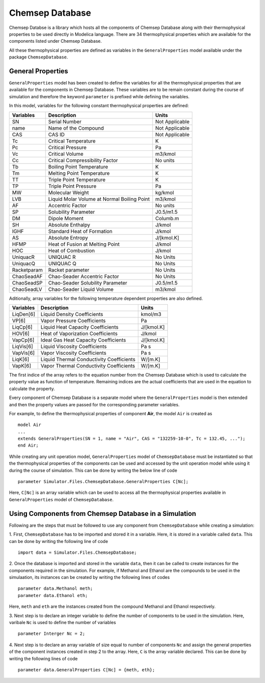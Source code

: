 .. _chemsep:

Chemsep Database
================

Chemsep Databse is a library which hosts all the components of Chemsep Database along with their thermophysical properties 
to be used directly in Modelica language.
There are 34 thermophysical properties which are available for the components listed under Chemsep Database.

All these thermophysical properties are defined as variables in the ``GeneralProperties`` model available under
the package ``ChemsepDatabase``. 

General Properties
~~~~~~~~~~~~~~~~~~~~

``GeneralProperties`` model has been created to define the variables for all the thermophysical properties that are available for the
components in Chemsep Database. These variables are to be remain constant during the course of simulation
and therefore the keyword ``parameter`` is prefixed while defining the variables.

In this model, variables for the following constant thermophysical properties are defined:

+------------------+------------------------------------------------+----------------+
|     Variables    |                Description                     |Units           |
+==================+================================================+================+
|SN                |Serial Number                                   |Not Applicable  |
+------------------+------------------------------------------------+----------------+
|name              |Name of the Compound                            |Not Applicable  |
+------------------+------------------------------------------------+----------------+
|CAS               |CAS ID                                          |Not Applicable  |
+------------------+------------------------------------------------+----------------+
|Tc                |Critical Temperature                            |K               |
+------------------+------------------------------------------------+----------------+
|Pc                |Critical Pressure                               |Pa              |
+------------------+------------------------------------------------+----------------+
|Vc                |Critical Volume                                 |m3/kmol         |
+------------------+------------------------------------------------+----------------+
|Cc                |Critical Compressibility Factor                 |No units        |
+------------------+------------------------------------------------+----------------+
|Tb                |Boiling Point Temperature                       |K               |
+------------------+------------------------------------------------+----------------+
|Tm                |Melting Point Temperature                       |K               |
+------------------+------------------------------------------------+----------------+
|TT                |Triple Point Temperature                        |K               |
+------------------+------------------------------------------------+----------------+
|TP                |Triple Point Pressure                           |Pa              |
+------------------+------------------------------------------------+----------------+
|MW                |Molecular Weight                                |kg/kmol         |
+------------------+------------------------------------------------+----------------+
|LVB               |Liquid Molar Volume at Normal Boiling Point     |m3/kmol         |
+------------------+------------------------------------------------+----------------+
|AF                |Accentric Factor                                |No units        |
+------------------+------------------------------------------------+----------------+
|SP                |Solubility Parameter                            |J0.5/m1.5       |
+------------------+------------------------------------------------+----------------+
|DM                |Dipole Moment                                   |Columb.m        |
+------------------+------------------------------------------------+----------------+
|SH                |Absolute Enthalpy                               |J/kmol          |
+------------------+------------------------------------------------+----------------+
|IGHF              |Standard Heat of Formation                      |J/kmol          |
+------------------+------------------------------------------------+----------------+
|AS                |Absolute Entropy                                |J/[kmol.K]      |
+------------------+------------------------------------------------+----------------+
|HFMP              |Heat of Fusion at Melting Point                 |J/kmol          |
+------------------+------------------------------------------------+----------------+
|HOC               |Heat of Combustion                              |J/kmol          |
+------------------+------------------------------------------------+----------------+
|UniquacR          |UNIQUAC R                                       |No Units        |
+------------------+------------------------------------------------+----------------+
|UniquacQ          |UNIQUAC Q                                       |No Units        |
+------------------+------------------------------------------------+----------------+
|Racketparam       |Racket parameter                                |No Units        |
+------------------+------------------------------------------------+----------------+
|ChaoSeadAF        |Chao-Seader Accentric Factor                    |No Units        |
+------------------+------------------------------------------------+----------------+
|ChaoSeadSP        |Chao-Seader Solubility Parameter                |J0.5/m1.5       |
+------------------+------------------------------------------------+----------------+
|ChaoSeadLV        |Chao-Seader Liquid Volume                       |m3/kmol         |
+------------------+------------------------------------------------+----------------+


Aditionally, array variables for the following temperature dependent properties are also defined.

+------------------+------------------------------------------------+----------------+
|     Variables    |                Description                     |Units           |
+==================+================================================+================+
|LiqDen[6]         |Liquid Density Coefficients                     |kmol/m3         |
+------------------+------------------------------------------------+----------------+
|VP[6]             |Vapor Pressure Coefficients                     |Pa              |
+------------------+------------------------------------------------+----------------+
|LiqCp[6]          |Liquid Heat Capacity Coefficients               |J/[kmol.K]      |
+------------------+------------------------------------------------+----------------+
|HOV[6]            |Heat of Vaporization Coefficients               |J/kmol          |
+------------------+------------------------------------------------+----------------+
|VapCp[6]          |Ideal Gas Heat Capacity Coefficients            |J/[kmol.K]      |
+------------------+------------------------------------------------+----------------+
|LiqVis[6]         |Liquid Viscosity Coefficients                   |Pa s            |
+------------------+------------------------------------------------+----------------+
|VapVis[6]         |Vapor Viscosity Coefficients                    |Pa s            |
+------------------+------------------------------------------------+----------------+
|LiqK[6]           |Liquid Thermal Conductivity Coefficients        |W/[m.K]         |
+------------------+------------------------------------------------+----------------+
|VapK[6]           |Vapor Thermal Conductivity Coefficients         |W/[m.K]         |
+------------------+------------------------------------------------+----------------+

The first indice of the array refers to the equation number from the Chemsep Database 
which is used to calculate the property value as function of temperature. Remaining 
indices are the actual coefficients that are used in the equation to calculate the property.

Every component of Chemsep Database is a separate model where the ``GeneralProperties`` model is then extended 
and then the property values are passed for the corresponding parameter variables.

For example, to define the thermophysical properties of component **Air**, the model ``Air`` is created as ::
 
		model Air
		...
		extends GeneralProperties(SN = 1, name = "Air", CAS = "132259-10-0", Tc = 132.45, ...");
		end Air;
		
While creating any unit operation model, ``GeneralProperties`` model of ``ChemsepDatabase`` must be instantiated so that
the thermophysical properties of the components can be used and accessed by the unit operation model while using it during
the course of simulation. This can be done by writing
the below line of code ::

		parameter Simulator.Files.ChemsepDatabase.GeneralProperties C[Nc];
		
Here, ``C[Nc]`` is an array variable which can be used to access all the thermophysical properties available in ``GeneralProperties`` model
of ``ChemsepDatabase``.
		
Using Components from Chemsep Database in a Simulation
~~~~~~~~~~~~~~~~~~~~~~~~~~~~~~~~~~~~~~~~~~~~~~~~~~~~~~~

Following are the steps that must be followed to use any component from ``ChemsepDatabase`` while creating a simulation:

1. First, ``ChemsepDatabase`` has to be imported and stored it in a variable.
Here, it is stored in a variable called ``data``. This can be done by writing the following line of code ::

		import data = Simulator.Files.ChemsepDatabase;
		
2. Once the database is imported and stored in the variable ``data``, then it can be called to create instances for the
components required in the simulation. For example, if Methanol and Ethanol are the compounds to be used in the simulaation,
its instances can be created by writing the following lines of codes ::

		parameter data.Methanol meth;
		parameter data.Ethanol eth;
		
Here, ``meth`` and ``eth`` are the instances created from the compound Methanol and Ethanol respectively.

3. Next step is to declare an integer variable to define the number of components to be used in the simulation. Here,
varibale ``Nc`` is used to define the number of variables ::
 
		parameter Interger Nc = 2;

4. Next step is to declare an array variable of size equal to number of components ``Nc`` and assign the general properties of the 
component instances created in step 2 to the array. Here, ``C`` is the array variable declared. 
This can be done by writing the following lines of code ::

	  parameter data.GeneralProperties C[Nc] = {meth, eth};
		
